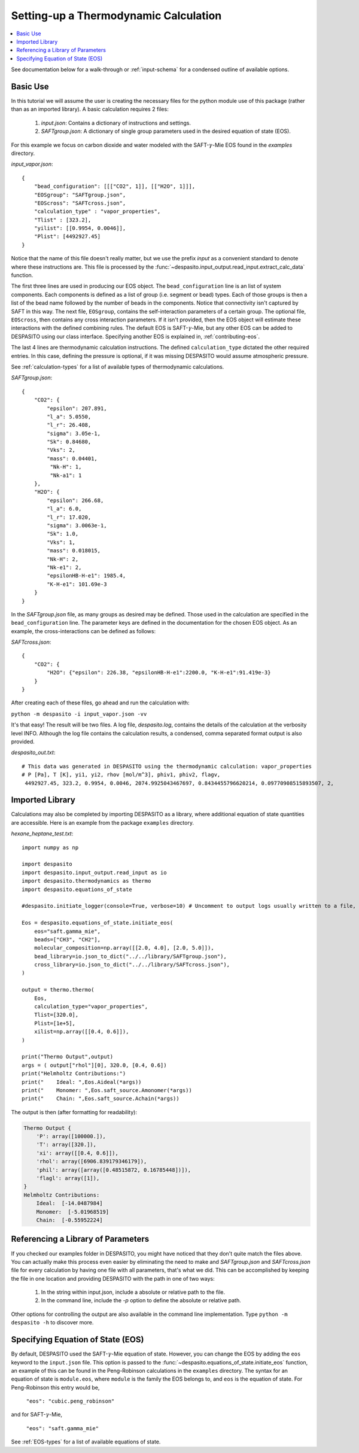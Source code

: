 .. _settingup-label:

Setting-up a Thermodynamic Calculation
======================================

.. contents:: :local:

See documentation below for a walk-through or :ref:`input-schema` for a condensed outline of available options.

.. _basic-use:

Basic Use
#########
In this tutorial we will assume the user is creating the necessary files for the python module use of this package (rather than as an imported library). A basic calculation requires 2 files:

 #. `input.json`: Contains a dictionary of instructions and settings.
 #. `SAFTgroup.json`: A dictionary of single group parameters used in the desired equation of state (EOS).

For this example we focus on carbon dioxide and water modeled with the SAFT-:math:`\gamma`-Mie EOS found in the `examples` directory.

`input_vapor.json`::

    {
        "bead_configuration": [[["CO2", 1]], [["H2O", 1]]],
        "EOSgroup": "SAFTgroup.json",
        "EOScross": "SAFTcross.json",
        "calculation_type" : "vapor_properties",
        "Tlist" : [323.2],
        "yilist": [[0.9954, 0.0046]],
        "Plist": [4492927.45]
    }

Notice that the name of this file doesn't really matter, but we use the prefix *input* as a convenient standard to denote where these instructions are. This file is processed by the :func:`~despasito.input_output.read_input.extract_calc_data` function.

The first three lines are used in producing our EOS object. The ``bead_configuration`` line is an list of system components. Each components is defined as a list of group (i.e. segment or bead) types. Each of those groups is then a list of the bead name followed by the number of beads in the components. Notice that connectivity isn't captured by SAFT in this way. The next file, ``EOSgroup``, contains the self-interaction parameters of a certain group. The optional file, ``EOScross``, then contains any cross interaction parameters. If it isn't provided, then the EOS object will estimate these interactions with the defined combining rules. The default EOS is SAFT-:math:`\gamma`-Mie, but any other EOS can be added to DESPASITO using our class interface. Specifying another EOS is explained in, :ref:`contributing-eos`.

The last 4 lines are thermodynamic calculation instructions. The defined ``calculation_type`` dictated the other required entries. In this case, defining the pressure is optional, if it was missing DESPASITO would assume atmospheric pressure.

See :ref:`calculation-types` for a list of available types of thermodynamic calculations.

`SAFTgroup.json`::
    
    {
        "CO2": {
            "epsilon": 207.891,
            "l_a": 5.0550,
            "l_r": 26.408,
            "sigma": 3.05e-1,
            "Sk": 0.84680,
            "Vks": 2,
            "mass": 0.04401,
             "Nk-H": 1,
             "Nk-a1": 1
        },
        "H2O": {
            "epsilon": 266.68,
            "l_a": 6.0,
            "l_r": 17.020,
            "sigma": 3.0063e-1,
            "Sk": 1.0,
            "Vks": 1,
            "mass": 0.018015,
            "Nk-H": 2,
            "Nk-e1": 2,
            "epsilonHB-H-e1": 1985.4,
            "K-H-e1": 101.69e-3
        }
    }

In the `SAFTgroup.json` file, as many groups as desired may be defined. Those used in the calculation are specified in the ``bead_configuration`` line. The parameter keys are defined in the documentation for the chosen EOS object. As an example, the cross-interactions can be defined as follows:

`SAFTcross.json`::

    {
        "CO2": {
            "H2O": {"epsilon": 226.38, "epsilonHB-H-e1":2200.0, "K-H-e1":91.419e-3}
        }
    }

After creating each of these files, go ahead and run the calculation with:

``python -m despasito -i input_vapor.json -vv``

It's that easy! The result will be two files. A log file, *despasito.log*, contains the details of the calculation at the verbosity level INFO. Although the log file contains the calculation results, a condensed, comma separated format output is also provided.

`despasito_out.txt`::

    # This data was generated in DESPASITO using the thermodynamic calculation: vapor_properties
    # P [Pa], T [K], yi1, yi2, rhov [mol/m^3], phiv1, phiv2, flagv,
     4492927.45, 323.2, 0.9954, 0.0046, 2074.9925043467697, 0.8434455796620214, 0.09770908515893507, 2,

Imported Library
#################

Calculations may also be completed by importing DESPASITO as a library, where additional equation of state quantities are accessible. Here is an example from the package ``examples`` directory.

`hexane_heptane_test.txt`::

    import numpy as np
    
    import despasito
    import despasito.input_output.read_input as io
    import despasito.thermodynamics as thermo
    import despasito.equations_of_state
    
    #despasito.initiate_logger(console=True, verbose=10) # Uncomment to output logs usually written to a file, to the standard output.
    
    Eos = despasito.equations_of_state.initiate_eos(
        eos="saft.gamma_mie",
        beads=["CH3", "CH2"],
        molecular_composition=np.array([[2.0, 4.0], [2.0, 5.0]]),
        bead_library=io.json_to_dict("../../library/SAFTgroup.json"),
        cross_library=io.json_to_dict("../../library/SAFTcross.json"),
    )
    
    output = thermo.thermo(
        Eos, 
        calculation_type="vapor_properties", 
        Tlist=[320.0], 
        Plist=[1e+5], 
        xilist=np.array([[0.4, 0.6]]),
    )

    print("Thermo Output",output)
    args = ( output["rhol"][0], 320.0, [0.4, 0.6])
    print("Helmholtz Contributions:")
    print("    Ideal: ",Eos.Aideal(*args))
    print("    Monomer: ",Eos.saft_source.Amonomer(*args))
    print("    Chain: ",Eos.saft_source.Achain(*args))

The output is then (after formatting for readability):

.. code-block:: python

    Thermo Output {
        'P': array([100000.]), 
        'T': array([320.]), 
        'xi': array([[0.4, 0.6]]), 
        'rhol': array([6906.839179346179]), 
        'phil': array([array([0.48515872, 0.16785448])]), 
        'flagl': array([1]),
    }
    Helmholtz Contributions:
        Ideal:  [-14.0487984]
        Monomer:  [-5.01968519]
        Chain:  [-0.55952224]

Referencing a Library of Parameters
###################################

If you checked our examples folder in DESPASITO, you might have noticed that they don't quite match the files above. You can actually make this process even easier by eliminating the need to make and `SAFTgroup.json` and `SAFTcross.json` file for every calculation by having one file with all parameters, that's what we did. This can be accomplished by keeping the file in one location and providing DESPASITO with the path in one of two ways:

 #. In the string within input.json, include a absolute or relative path to the file.
 #. In the command line, include the `-p` option to define the absolute or relative path.

Other options for controlling the output are also available in the command line implementation. Type ``python -m despasito -h`` to discover more.

Specifying Equation of State (EOS)
##################################

By default, DESPASITO used the SAFT-:math:`\gamma`-Mie equation of state. However, you can change the EOS by adding the ``eos`` keyword to the ``input.json`` file. This option is passed to the :func:`~despasito.equations_of_state.initiate_eos` function, an example of this can be found in the Peng-Robinson calculations in the ``examples`` directory. The syntax for an equation of state is ``module.eos``, where ``module`` is the family the EOS belongs to, and ``eos`` is the equation of state. For Peng-Robinson this entry would be,

    ``"eos": "cubic.peng_robinson"``

and for SAFT-:math:`\gamma`-Mie,

    ``"eos": "saft.gamma_mie"``

See :ref:`EOS-types` for a list of available equations of state.

